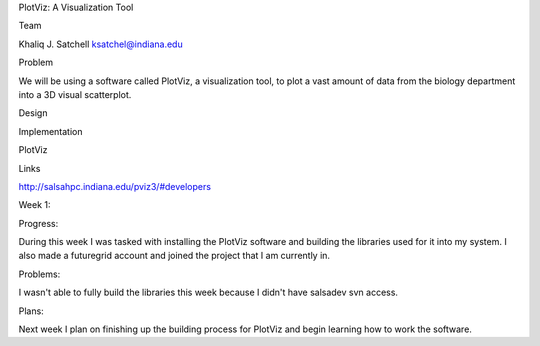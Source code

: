 PlotViz: A Visualization Tool

Team

Khaliq J. Satchell 
ksatchel@indiana.edu

Problem

We will be using a software called PlotViz, a visualization tool, to plot a vast amount of data from the biology department into a 3D
visual scatterplot.

Design



Implementation

PlotViz

Links

http://salsahpc.indiana.edu/pviz3/#developers

Week 1:

Progress:

During this week I was tasked with installing the PlotViz software and building the libraries used for it into my system. I also
made a futuregrid account and joined the project that I am currently in.

Problems:

I wasn't able to fully build the libraries this week because I didn't have salsadev svn access.

Plans:

Next week I plan on finishing up the building process for PlotViz and begin learning how to work the software.
